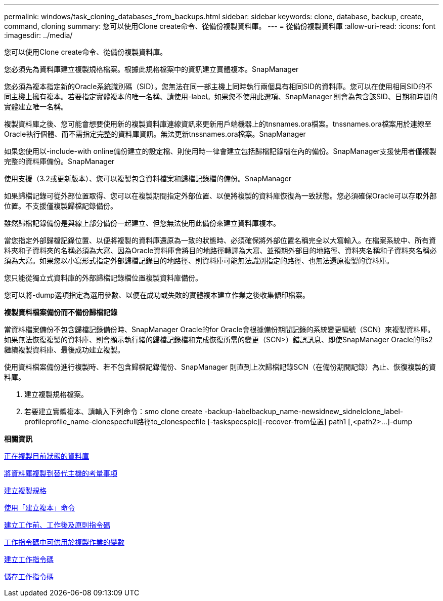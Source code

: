---
permalink: windows/task_cloning_databases_from_backups.html 
sidebar: sidebar 
keywords: clone, database, backup, create, command, cloning 
summary: 您可以使用Clone create命令、從備份複製資料庫。 
---
= 從備份複製資料庫
:allow-uri-read: 
:icons: font
:imagesdir: ../media/


[role="lead"]
您可以使用Clone create命令、從備份複製資料庫。

您必須先為資料庫建立複製規格檔案。根據此規格檔案中的資訊建立實體複本。SnapManager

您必須為複本指定新的Oracle系統識別碼（SID）。您無法在同一部主機上同時執行兩個具有相同SID的資料庫。您可以在使用相同SID的不同主機上擁有複本。若要指定實體複本的唯一名稱、請使用-label。如果您不使用此選項、SnapManager 則會為包含該SID、日期和時間的實體建立唯一名稱。

複製資料庫之後、您可能會想要使用新的複製資料庫連線資訊來更新用戶端機器上的tnsnames.ora檔案。tnssnames.ora檔案用於連線至Oracle執行個體、而不需指定完整的資料庫資訊。無法更新tnssnames.ora檔案。SnapManager

如果您使用以-include-with online備份建立的設定檔、則使用時一律會建立包括歸檔記錄檔在內的備份。SnapManager支援使用者僅複製完整的資料庫備份。SnapManager

使用支援（3.2或更新版本）、您可以複製包含資料檔案和歸檔記錄檔的備份。SnapManager

如果歸檔記錄可從外部位置取得、您可以在複製期間指定外部位置、以便將複製的資料庫恢復為一致狀態。您必須確保Oracle可以存取外部位置。不支援僅複製歸檔記錄備份。

雖然歸檔記錄備份是與線上部分備份一起建立、但您無法使用此備份來建立資料庫複本。

當您指定外部歸檔記錄位置、以便將複製的資料庫還原為一致的狀態時、必須確保將外部位置名稱完全以大寫輸入。在檔案系統中、所有資料夾和子資料夾的名稱必須為大寫、因為Oracle資料庫會將目的地路徑轉譯為大寫、並預期外部目的地路徑、資料夾名稱和子資料夾名稱必須為大寫。如果您以小寫形式指定外部歸檔記錄目的地路徑、則資料庫可能無法識別指定的路徑、也無法還原複製的資料庫。

您只能從獨立式資料庫的外部歸檔記錄檔位置複製資料庫備份。

您可以將-dump選項指定為選用參數、以便在成功或失敗的實體複本建立作業之後收集傾印檔案。

*複製資料檔案備份而不備份歸檔記錄*

當資料檔案備份不包含歸檔記錄備份時、SnapManager Oracle的for Oracle會根據備份期間記錄的系統變更編號（SCN）來複製資料庫。如果無法恢復複製的資料庫、則會顯示執行緒的歸檔記錄檔和完成恢復所需的變更（SCN>）錯誤訊息、即使SnapManager Oracle的Rs2繼續複製資料庫、最後成功建立複製。

使用資料檔案備份進行複製時、若不包含歸檔記錄備份、SnapManager 則直到上次歸檔記錄SCN（在備份期間記錄）為止、恢復複製的資料庫。

. 建立複製規格檔案。
. 若要建立實體複本、請輸入下列命令：smo clone create -backup-labelbackup_name-newsidnew_sidnelclone_label-profileprofile_name-clonespecfull路徑to_clonespecfile [-taskspecspic][-recover-from位置] path1 [,<path2>...]-dump


*相關資訊*

xref:task_cloning_databases_in_the_current_state.adoc[正在複製目前狀態的資料庫]

xref:concept_considerations_for_cloning_a_database_to_an_alternate_host.adoc[將資料庫複製到替代主機的考量事項]

xref:task_creating_clone_specifications.adoc[建立複製規格]

xref:reference_the_smosmsapclone_create_command.adoc[使用「建立複本」命令]

xref:task_creating_pretask_post_task_and_policy_scripts.adoc[建立工作前、工作後及原則指令碼]

xref:concept_variables_available_in_the_task_scripts_for_clone_operation.adoc[工作指令碼中可供用於複製作業的變數]

xref:task_creating_task_scripts.adoc[建立工作指令碼]

xref:task_storing_the_task_scripts.adoc[儲存工作指令碼]
